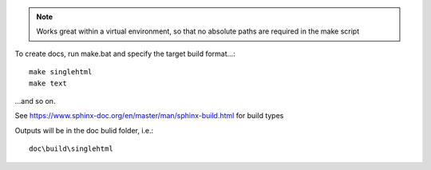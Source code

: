 .. note::

    Works great within a virtual environment, so that no absolute paths are required in the make script

To create docs, run make.bat and specify the target build format...::

    make singlehtml
    make text

...and so on.

See https://www.sphinx-doc.org/en/master/man/sphinx-build.html for build types

Outputs will be in the doc bulid folder, i.e.::

    doc\build\singlehtml

